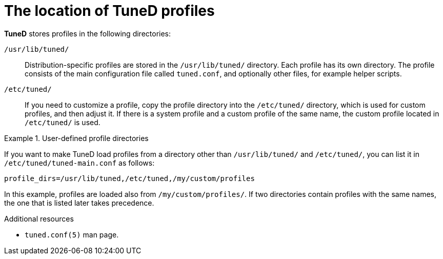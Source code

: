 :_module-type: CONCEPT
[id="the-location-of-tuned-profiles_{context}"]
= The location of TuneD profiles

[role="_abstract"]
*TuneD* stores profiles in the following directories:

[filename]`/usr/lib/tuned/`::
Distribution-specific profiles are stored in the [filename]`/usr/lib/tuned/` directory. Each profile has its own directory. The profile consists of the main configuration file called `tuned.conf`, and optionally other files, for example helper scripts.

[filename]`/etc/tuned/`::
If you need to customize a profile, copy the profile directory into the [filename]`/etc/tuned/` directory, which is used for custom profiles, and then adjust it. If there is a system profile and a custom profile of the same name, the custom profile located in [filename]`/etc/tuned/` is used.

.User-defined profile directories
====
If you want to make TuneD load profiles from a directory other than [filename]`/usr/lib/tuned/` and [filename]`/etc/tuned/`, you can list it in [filename]`/etc/tuned/tuned-main.conf` as follows:
----
profile_dirs=/usr/lib/tuned,/etc/tuned,/my/custom/profiles
----
In this example, profiles are loaded also from [filename]`/my/custom/profiles/`. If two directories contain profiles with the same names, the one that is listed later takes precedence.
====

[role="_additional-resources"]
.Additional resources
* `tuned.conf(5)` man page.
